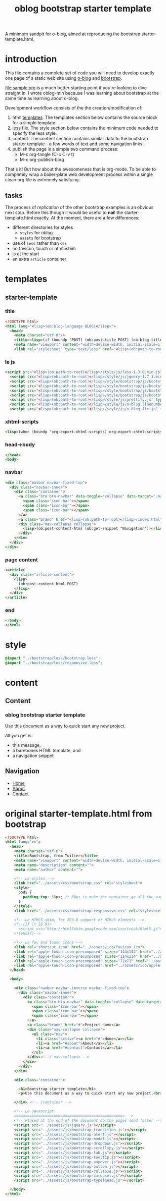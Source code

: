 #+LANGUAGE: en
#+TITLE: oblog bootstrap starter template
#+DESCRIPTION:
#+AUTHOR:

A minimum sandpit for o-blog, aimed at reproducing the bootstrap starter-template.html.

* introduction

This file contains a complete set of code you will need to develop
exactly one page of a static web site using [[https://github.com/renard/o-blog][o-blog]] and [[http://twitter.github.com/bootstrap][bootstrap]].

[[file:sample.org]] is a much better starting point if you're looking to
dive straight in.  I wrote oblog-min because I was learning about
bootstrap at the same time as learning about o-blog.

Development workflow consists of the the creation/modification of:
1. html [[file:~/git/o-blog/templates/][templates]]. The templates section below contains the source
   block for a simple template.
2. [[file:~/git/o-blog/templates/style/less/][less]] file. The style section below contains the minimum code needed
   to specify the less style.
3. content. The content section contains similar data to the bootstrap
  starter template - a few words of text and some navigation links.
4. publish the page is a simple two command process:
   - M-x org-tangle (C-c C-v t)
   - M-c org-publish-blog

That's it! But how about the awesomeness that is org-mode. To be
able to completely wrap a boiler-plate web development process within
a single clean org file is extremely satisfying.


** tasks
The process of /replication/ of the other bootstrap examples is an obvious
next step. Before this though it would be useful to *nail* the
starter-template.html exactly.  At the moment, there are a few differences:
- different directories for styles
  - =styles= for oblog
  - =assets= for bootstrap
- use of =less= rather than =css=
- no favicon, touch or html5shim
- js at the start
- an extra =article= container

* templates
** starter-template
:PROPERTIES:
:tangle:   ../templates/starter-template.html
:END:
*** title
 #+begin_src html
       <!DOCTYPE html>
       <html lang="<lisp>(ob:blog-language BLOG)</lisp>">
         <head>
           <meta charset="utf-8"/>
           <title><lisp>(if (boundp 'POST) (ob:post-title POST) (ob:blog-title BLOG))</lisp></title>
           <meta name="viewport" content="width=device-width, initial-scale=1.0"/>
           <link rel="stylesheet" type="text/less" href="<lisp>(ob:path-to-root)</lisp>/style/less/oblog-min.less"/>
   #+end_src
*** le js
#+begin_src html
    <script src="<lisp>(ob:path-to-root)</lisp>/style/js/less-1.3.0.min.js" type="text/javascript"></script>
      <script src="<lisp>(ob:path-to-root)</lisp>/style/js/jquery-1.7.1.min.js" type="text/javascript"></script>
      <script src="<lisp>(ob:path-to-root)</lisp>/style/bootstrap/js/bootstrap-modal.js" type="text/javascript"></script>
      <script src="<lisp>(ob:path-to-root)</lisp>/style/bootstrap/js/bootstrap-transition.js" type="text/javascript"></script>
      <script src="<lisp>(ob:path-to-root)</lisp>/style/bootstrap/js/bootstrap-dropdown.js" type="text/javascript"></script>
      <script src="<lisp>(ob:path-to-root)</lisp>/style/bootstrap/js/bootstrap-collapse.js" type="text/javascript"></script>
      <script src="<lisp>(ob:path-to-root)</lisp>/style/js/prettify.js" type="text/javascript"></script>
      <script src="<lisp>(ob:path-to-root)</lisp>/style/js/o-blog.linenumber.js" type="text/javascript"></script>
      <script src="<lisp>(ob:path-to-root)</lisp>/style/js/o-blog-fix.js" type="text/javascript"></script>
#+end_src

*** xhtml-scripts
#+begin_src html
      <lisp>(when (boundp 'org-export-xhtml-scripts) org-export-xhtml-scripts)</lisp>
#+end_src

*** head->body
#+begin_src html
  </head>
  <body>
#+end_src  
*** navbar
#+begin_src html
  <div class="navbar navbar-fixed-top">
    <div class="navbar-inner">
      <div class="container">
        <a class="btn btn-navbar" data-toggle="collapse" data-target=".nav-collapse">
          <span class="icon-bar"></span>
          <span class="icon-bar"></span>
          <span class="icon-bar"></span>
        </a>
        <a class="brand" href="<lisp>(ob:path-to-root)</lisp>/index.html"><lisp>(ob:blog-title BLOG)</lisp></a>
        <div class="nav-collapse collapse">
          <lisp>(ob:post-content-html (ob:get-snippet "Navigation"))</lisp>
        </div>
      </div>
    </div>
  </div>
#+end_src

*** page content
#+begin_src html
<article>
  <div class="article-content">
    <lisp>
      (ob:post-content-html POST)
    </lisp>
  </div>
</article>
#+end_src

*** end
#+begin_src html
  </body>
  </html>
#+end_src


* style
:PROPERTIES:
:tangle:   ../templates/style/less/oblog-min.less
:END:
#+begin_src css
  @import "../bootstrap/less/bootstrap.less";
  @import "../bootstrap/less/responsive.less";     
#+end_src

* content
** Content
  :PROPERTIES:
  :PAGE:     index.html
  :TEMPLATE: starter-template.html
  :END:

*** oblog bootstrap starter template
    
Use this document as a way to quick start any new project.

All you get is:
+ this message, 
+ a barebones HTML template, and 
+ a navigation snippet

** Navigation
  :PROPERTIES:
  :SNIPPET:  t
  :END:

- [[#][Home]]
- [[#about][About]]
- [[#contact][Contact]]


* original starter-template.html from bootstrap

#+begin_src html :tangle no
  <!DOCTYPE html>
  <html lang="en">
    <head>
      <meta charset="utf-8">
      <title>Bootstrap, from Twitter</title>
      <meta name="viewport" content="width=device-width, initial-scale=1.0">
      <meta name="description" content="">
      <meta name="author" content="">
  
      <!-- Le styles -->
      <link href="../assets/css/bootstrap.css" rel="stylesheet">
      <style>
        body {
          padding-top: 60px; /* 60px to make the container go all the way to the bottom of the topbar */
        }
      </style>
      <link href="../assets/css/bootstrap-responsive.css" rel="stylesheet">
  
      <!-- Le HTML5 shim, for IE6-8 support of HTML5 elements -->
      <!--[if lt IE 9]>
        <script src="http://html5shim.googlecode.com/svn/trunk/html5.js"></script>
      <![endif]-->
  
      <!-- Le fav and touch icons -->
      <link rel="shortcut icon" href="../assets/ico/favicon.ico">
      <link rel="apple-touch-icon-precomposed" sizes="144x144" href="../assets/ico/apple-touch-icon-144-precomposed.png">
      <link rel="apple-touch-icon-precomposed" sizes="114x114" href="../assets/ico/apple-touch-icon-114-precomposed.png">
      <link rel="apple-touch-icon-precomposed" sizes="72x72" href="../assets/ico/apple-touch-icon-72-precomposed.png">
      <link rel="apple-touch-icon-precomposed" href="../assets/ico/apple-touch-icon-57-precomposed.png">
    </head>
  
    <body>
  
      <div class="navbar navbar-inverse navbar-fixed-top">
        <div class="navbar-inner">
          <div class="container">
            <a class="btn btn-navbar" data-toggle="collapse" data-target=".nav-collapse">
              <span class="icon-bar"></span>
              <span class="icon-bar"></span>
              <span class="icon-bar"></span>
            </a>
            <a class="brand" href="#">Project name</a>
            <div class="nav-collapse collapse">
              <ul class="nav">
                <li class="active"><a href="#">Home</a></li>
                <li><a href="#about">About</a></li>
                <li><a href="#contact">Contact</a></li>
              </ul>
            </div><!--/.nav-collapse -->
          </div>
        </div>
      </div>
  
      <div class="container">
  
        <h1>Bootstrap starter template</h1>
        <p>Use this document as a way to quick start any new project.<br> All you get is this message and a barebones HTML document.</p>
  
      </div> <!-- /container -->
  
      <!-- Le javascript
      ================================================== -->
      <!-- Placed at the end of the document so the pages load faster -->
      <script src="../assets/js/jquery.js"></script>
      <script src="../assets/js/bootstrap-transition.js"></script>
      <script src="../assets/js/bootstrap-alert.js"></script>
      <script src="../assets/js/bootstrap-modal.js"></script>
      <script src="../assets/js/bootstrap-dropdown.js"></script>
      <script src="../assets/js/bootstrap-scrollspy.js"></script>
      <script src="../assets/js/bootstrap-tab.js"></script>
      <script src="../assets/js/bootstrap-tooltip.js"></script>
      <script src="../assets/js/bootstrap-popover.js"></script>
      <script src="../assets/js/bootstrap-button.js"></script>
      <script src="../assets/js/bootstrap-collapse.js"></script>
      <script src="../assets/js/bootstrap-carousel.js"></script>
      <script src="../assets/js/bootstrap-typeahead.js"></script>
  
    </body>
  </html>
#+end_src









